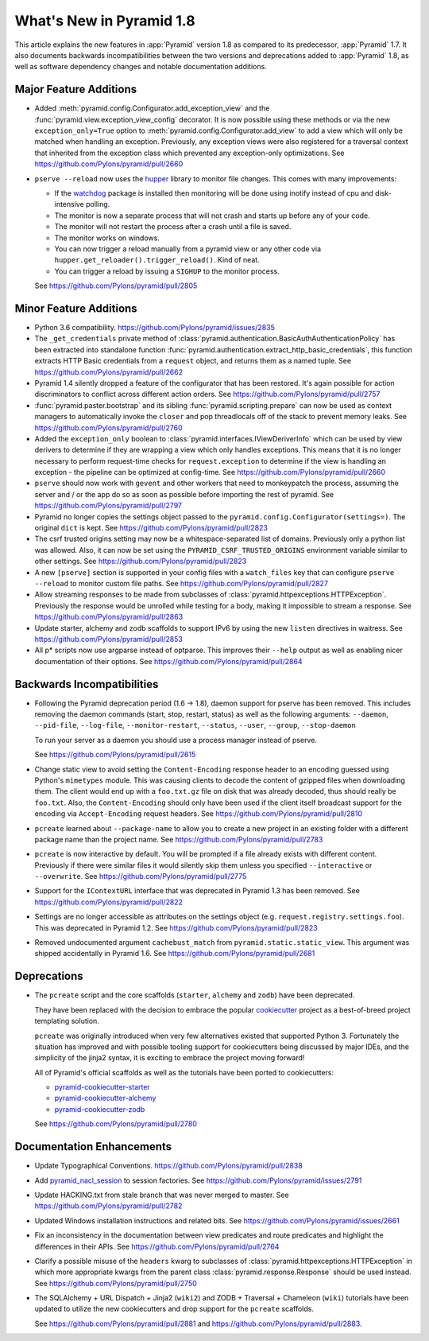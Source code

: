 What's New in Pyramid 1.8
=========================

This article explains the new features in :app:`Pyramid` version 1.8 as
compared to its predecessor, :app:`Pyramid` 1.7. It also documents backwards
incompatibilities between the two versions and deprecations added to
:app:`Pyramid` 1.8, as well as software dependency changes and notable
documentation additions.

Major Feature Additions
-----------------------

- Added :meth:`pyramid.config.Configurator.add_exception_view` and the
  :func:`pyramid.view.exception_view_config` decorator. It is now possible
  using these methods or via the new ``exception_only=True`` option to
  :meth:`pyramid.config.Configurator.add_view` to add a view which will only
  be matched when handling an exception. Previously, any exception views were
  also registered for a traversal context that inherited from the exception
  class which prevented any exception-only optimizations.
  See https://github.com/Pylons/pyramid/pull/2660

- ``pserve --reload`` now uses the
  `hupper <http://docs.pylonsproject.org/projects/hupper/en/latest/>`_
  library to monitor file changes. This comes with many improvements:

  - If the `watchdog <http://pythonhosted.org/watchdog/>`_ package is
    installed then monitoring will be done using inotify instead of
    cpu and disk-intensive polling.

  - The monitor is now a separate process that will not crash and starts up
    before any of your code.

  - The monitor will not restart the process after a crash until a file is
    saved.

  - The monitor works on windows.

  - You can now trigger a reload manually from a pyramid view or any other
    code via ``hupper.get_reloader().trigger_reload()``. Kind of neat.

  - You can trigger a reload by issuing a ``SIGHUP`` to the monitor process.

  See https://github.com/Pylons/pyramid/pull/2805

Minor Feature Additions
-----------------------

- Python 3.6 compatibility.
  https://github.com/Pylons/pyramid/issues/2835

- The ``_get_credentials`` private method of
  :class:`pyramid.authentication.BasicAuthAuthenticationPolicy`
  has been extracted into standalone function
  :func:`pyramid.authentication.extract_http_basic_credentials`, this function
  extracts HTTP Basic credentials from a ``request`` object, and returns them
  as a named tuple. See https://github.com/Pylons/pyramid/pull/2662

- Pyramid 1.4 silently dropped a feature of the configurator that has been
  restored. It's again possible for action discriminators to conflict across
  different action orders.
  See https://github.com/Pylons/pyramid/pull/2757

- :func:`pyramid.paster.bootstrap` and its sibling
  :func:`pyramid.scripting.prepare` can now be used as context managers to
  automatically invoke the ``closer`` and pop threadlocals off of the stack
  to prevent memory leaks. See https://github.com/Pylons/pyramid/pull/2760

- Added the ``exception_only`` boolean to
  :class:`pyramid.interfaces.IViewDeriverInfo` which can be used by view
  derivers to determine if they are wrapping a view which only handles
  exceptions. This means that it is no longer necessary to perform request-time
  checks for ``request.exception`` to determine if the view is handling an
  exception - the pipeline can be optimized at config-time.
  See https://github.com/Pylons/pyramid/pull/2660

- ``pserve`` should now work with ``gevent`` and other workers that need
  to monkeypatch the process, assuming the server and / or the app do so
  as soon as possible before importing the rest of pyramid.
  See https://github.com/Pylons/pyramid/pull/2797

- Pyramid no longer copies the settings object passed to the
  ``pyramid.config.Configurator(settings=)``. The original ``dict`` is kept.
  See https://github.com/Pylons/pyramid/pull/2823

- The csrf trusted origins setting may now be a whitespace-separated list of
  domains. Previously only a python list was allowed. Also, it can now be set
  using the ``PYRAMID_CSRF_TRUSTED_ORIGINS`` environment variable similar to
  other settings. See https://github.com/Pylons/pyramid/pull/2823

- A new ``[pserve]`` section is supported in your config files with a
  ``watch_files`` key that can configure ``pserve --reload`` to monitor custom
  file paths. See https://github.com/Pylons/pyramid/pull/2827

- Allow streaming responses to be made from subclasses of
  :class:`pyramid.httpexceptions.HTTPException`. Previously the response would
  be unrolled while testing for a body, making it impossible to stream
  a response.
  See https://github.com/Pylons/pyramid/pull/2863

- Update starter, alchemy and zodb scaffolds to support IPv6 by using the
  new ``listen`` directives in waitress.
  See https://github.com/Pylons/pyramid/pull/2853

- All p* scripts now use argparse instead of optparse. This improves their
  ``--help`` output as well as enabling nicer documentation of their options.
  See https://github.com/Pylons/pyramid/pull/2864

Backwards Incompatibilities
---------------------------

- Following the Pyramid deprecation period (1.6 -> 1.8),
  daemon support for pserve has been removed. This includes removing the
  daemon commands (start, stop, restart, status) as well as the following
  arguments: ``--daemon``, ``--pid-file``, ``--log-file``,
  ``--monitor-restart``, ``--status``, ``--user``, ``--group``,
  ``--stop-daemon``

  To run your server as a daemon you should use a process manager instead of
  pserve.

  See https://github.com/Pylons/pyramid/pull/2615

- Change static view to avoid setting the ``Content-Encoding`` response header
  to an encoding guessed using Python's ``mimetypes`` module. This was causing
  clients to decode the content of gzipped files when downloading them. The
  client would end up with a ``foo.txt.gz`` file on disk that was already
  decoded, thus should really be ``foo.txt``. Also, the ``Content-Encoding``
  should only have been used if the client itself broadcast support for the
  encoding via ``Accept-Encoding`` request headers.
  See https://github.com/Pylons/pyramid/pull/2810

- ``pcreate`` learned about ``--package-name`` to allow you to create a new
  project in an existing folder with a different package name than the project
  name. See https://github.com/Pylons/pyramid/pull/2783

- ``pcreate`` is now interactive by default. You will be prompted if a file
  already exists with different content. Previously if there were similar
  files it would silently skip them unless you specified ``--interactive``
  or ``--overwrite``.
  See https://github.com/Pylons/pyramid/pull/2775

- Support for the ``IContextURL`` interface that was deprecated in Pyramid 1.3
  has been removed.  See https://github.com/Pylons/pyramid/pull/2822

- Settings are no longer accessible as attributes on the settings object
  (e.g. ``request.registry.settings.foo``). This was deprecated in Pyramid 1.2.
  See https://github.com/Pylons/pyramid/pull/2823

- Removed undocumented argument ``cachebust_match`` from
  ``pyramid.static.static_view``. This argument was shipped accidentally
  in Pyramid 1.6. See https://github.com/Pylons/pyramid/pull/2681

Deprecations
------------

- The ``pcreate`` script and the core scaffolds (``starter``, ``alchemy`` and
  ``zodb``) have been deprecated.

  They have been replaced with the decision to embrace the popular
  `cookiecutter <https://cookiecutter.readthedocs.io/en/latest/>`_ project
  as a best-of-breed project templating solution.

  ``pcreate`` was originally introduced when very few alternatives existed
  that supported Python 3. Fortunately the situation has improved and
  with possible tooling support for cookiecutters being discussed by major
  IDEs, and the simplicity of the jinja2 syntax, it is exciting to embrace
  the project moving forward!

  All of Pyramid's official scaffolds as well as the tutorials have been
  ported to cookiecutters:

  - `pyramid-cookiecutter-starter
    <https://github.com/Pylons/pyramid-cookiecutter-starter>`_

  - `pyramid-cookiecutter-alchemy
    <https://github.com/Pylons/pyramid-cookiecutter-alchemy>`_

  - `pyramid-cookiecutter-zodb
    <https://github.com/Pylons/pyramid-cookiecutter-zodb>`_

  See https://github.com/Pylons/pyramid/pull/2780

Documentation Enhancements
--------------------------

- Update Typographical Conventions.
  https://github.com/Pylons/pyramid/pull/2838

- Add `pyramid_nacl_session
  <http://docs.pylonsproject.org/projects/pyramid-nacl-session/en/latest/>`_
  to session factories. See https://github.com/Pylons/pyramid/issues/2791

- Update HACKING.txt from stale branch that was never merged to master.
  See https://github.com/Pylons/pyramid/pull/2782

- Updated Windows installation instructions and related bits.
  See https://github.com/Pylons/pyramid/issues/2661

- Fix an inconsistency in the documentation between view predicates and
  route predicates and highlight the differences in their APIs.
  See https://github.com/Pylons/pyramid/pull/2764

- Clarify a possible misuse of the ``headers`` kwarg to subclasses of
  :class:`pyramid.httpexceptions.HTTPException` in which more appropriate
  kwargs from the parent class :class:`pyramid.response.Response` should be
  used instead. See https://github.com/Pylons/pyramid/pull/2750

- The SQLAlchemy + URL Dispatch + Jinja2 (``wiki2``) and
  ZODB + Traversal + Chameleon (``wiki``) tutorials have been updated to
  utilize the new cookiecutters and drop support for the ``pcreate``
  scaffolds.

  See https://github.com/Pylons/pyramid/pull/2881 and
  https://github.com/Pylons/pyramid/pull/2883.
